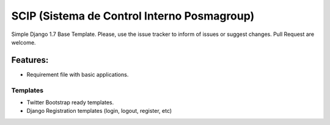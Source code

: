 SCIP (Sistema de Control Interno Posmagroup)
=======================

Simple Django 1.7 Base Template.
Please, use the issue tracker to inform of issues or suggest changes. Pull Request are welcome.

Features:
++++++++++


- Requirement file with basic applications.

Templates
----------------------------
- Twitter Bootstrap ready templates.
- Django Registration templates (login, logout, register, etc)